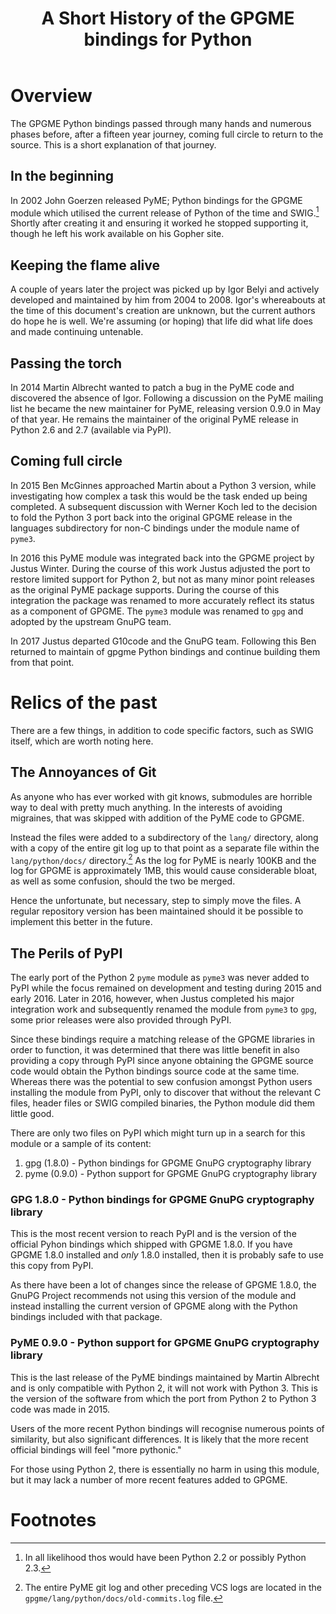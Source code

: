 #+TITLE: A Short History of the GPGME bindings for Python
#+LATEX_COMPILER: xelatex
#+LATEX_CLASS: article
#+LATEX_CLASS_OPTIONS: [12pt]
#+LATEX_HEADER: \usepackage{xltxtra}
#+LATEX_HEADER: \usepackage[margin=1in]{geometry}
#+LATEX_HEADER: \setmainfont[Ligatures={Common}]{Latin Modern Roman}

* Overview
  :PROPERTIES:
  :CUSTOM_ID: overview
  :END:

The GPGME Python bindings passed through many hands and numerous
phases before, after a fifteen year journey, coming full circle to
return to the source.  This is a short explanation of that journey.

** In the beginning
   :PROPERTIES:
   :CUSTOM_ID: in-the-begining
   :END:

   In 2002 John Goerzen released PyME; Python bindings for the GPGME
   module which utilised the current release of Python of the time and
   SWIG.[fn:1]  Shortly after creating it and ensuring it worked he stopped
   supporting it, though he left his work available on his Gopher
   site.

** Keeping the flame alive
   :PROPERTIES:
   :CUSTOM_ID: keeping-the-flame-alive
   :END:

   A couple of years later the project was picked up by Igor Belyi and
   actively developed and maintained by him from 2004 to 2008.  Igor's
   whereabouts at the time of this document's creation are unknown,
   but the current authors do hope he is well.  We're assuming (or
   hoping) that life did what life does and made continuing untenable.

** Passing the torch
   :PROPERTIES:
   :CUSTOM_ID: passing-the-torch
   :END:

   In 2014 Martin Albrecht wanted to patch a bug in the PyME code and
   discovered the absence of Igor.  Following a discussion on the PyME
   mailing list he became the new maintainer for PyME, releasing
   version 0.9.0 in May of that year.  He remains the maintainer of
   the original PyME release in Python 2.6 and 2.7 (available via
   PyPI).

** Coming full circle
   :PROPERTIES:
   :CUSTOM_ID: ouroboros
   :END:

   In 2015 Ben McGinnes approached Martin about a Python 3 version,
   while investigating how complex a task this would be the task ended
   up being completed.  A subsequent discussion with Werner Koch led
   to the decision to fold the Python 3 port back into the original
   GPGME release in the languages subdirectory for non-C bindings
   under the module name of =pyme3=.

   In 2016 this PyME module was integrated back into the GPGME project
   by Justus Winter.  During the course of this work Justus adjusted
   the port to restore limited support for Python 2, but not as many
   minor point releases as the original PyME package supports.  During
   the course of this integration the package was renamed to more
   accurately reflect its status as a component of GPGME.  The =pyme3=
   module was renamed to =gpg= and adopted by the upstream GnuPG team.

   In 2017 Justus departed G10code and the GnuPG team.  Following this
   Ben returned to maintain of gpgme Python bindings and continue
   building them from that point.

* Relics of the past
  :PROPERTIES:
  :CUSTOM_ID: relics-past
  :END:

There are a few things, in addition to code specific factors, such as
SWIG itself, which are worth noting here.

** The Annoyances of Git
   :PROPERTIES:
   :CUSTOM_ID: the-annoyances-of-git
   :END:

   As anyone who has ever worked with git knows, submodules are
   horrible way to deal with pretty much anything.  In the interests
   of avoiding migraines, that was skipped with addition of the PyME
   code to GPGME.

   Instead the files were added to a subdirectory of the =lang/=
   directory, along with a copy of the entire git log up to that point
   as a separate file within the =lang/python/docs/= directory.[fn:2]
   As the log for PyME is nearly 100KB and the log for GPGME is
   approximately 1MB, this would cause considerable bloat, as well as
   some confusion, should the two be merged.

   Hence the unfortunate, but necessary, step to simply move the
   files.  A regular repository version has been maintained should it
   be possible to implement this better in the future.

** The Perils of PyPI
   :PROPERTIES:
   :CUSTOM_ID: the-perils-of-pypi
   :END:

   The early port of the Python 2 =pyme= module as =pyme3= was never
   added to PyPI while the focus remained on development and testing
   during 2015 and early 2016.  Later in 2016, however, when Justus
   completed his major integration work and subsequently renamed the
   module from =pyme3= to =gpg=, some prior releases were also
   provided through PyPI.

   Since these bindings require a matching release of the GPGME
   libraries in order to function, it was determined that there was
   little benefit in also providing a copy through PyPI since anyone
   obtaining the GPGME source code would obtain the Python bindings
   source code at the same time.  Whereas there was the potential to
   sew confusion amongst Python users installing the module from PyPI,
   only to discover that without the relevant C files, header files or
   SWIG compiled binaries, the Python module did them little good.

   There are only two files on PyPI which might turn up in a search
   for this module or a sample of its content:

   1. gpg (1.8.0) - Python bindings for GPGME GnuPG cryptography library
   2. pyme (0.9.0) - Python support for GPGME GnuPG cryptography library

*** GPG 1.8.0 - Python bindings for GPGME GnuPG cryptography library
    :PROPERTIES:
    :CUSTOM_ID: pypi-gpgme-180
    :END:

    This is the most recent version to reach PyPI and is the version
    of the official Pyhon bindings which shipped with GPGME 1.8.0.  If
    you have GPGME 1.8.0 installed and /only/ 1.8.0 installed, then it
    is probably safe to use this copy from PyPI.

    As there have been a lot of changes since the release of GPGME
    1.8.0, the GnuPG Project recommends not using this version of the
    module and instead installing the current version of GPGME along
    with the Python bindings included with that package.

*** PyME 0.9.0 - Python support for GPGME GnuPG cryptography library
    :PROPERTIES:
    :CUSTOM_ID: pypi-gpgme-90
    :END:

    This is the last release of the PyME bindings maintained by Martin
    Albrecht and is only compatible with Python 2, it will not work
    with Python 3.  This is the version of the software from which the
    port from Python 2 to Python 3 code was made in 2015.

    Users of the more recent Python bindings will recognise numerous
    points of similarity, but also significant differences.  It is
    likely that the more recent official bindings will feel "more
    pythonic."

    For those using Python 2, there is essentially no harm in using
    this module, but it may lack a number of more recent features
    added to GPGME.

* Footnotes

[fn:1] In all likelihood thos would have been Python 2.2 or possibly
Python 2.3.

[fn:2] The entire PyME git log and other preceding VCS logs are
located in the =gpgme/lang/python/docs/old-commits.log= file.
